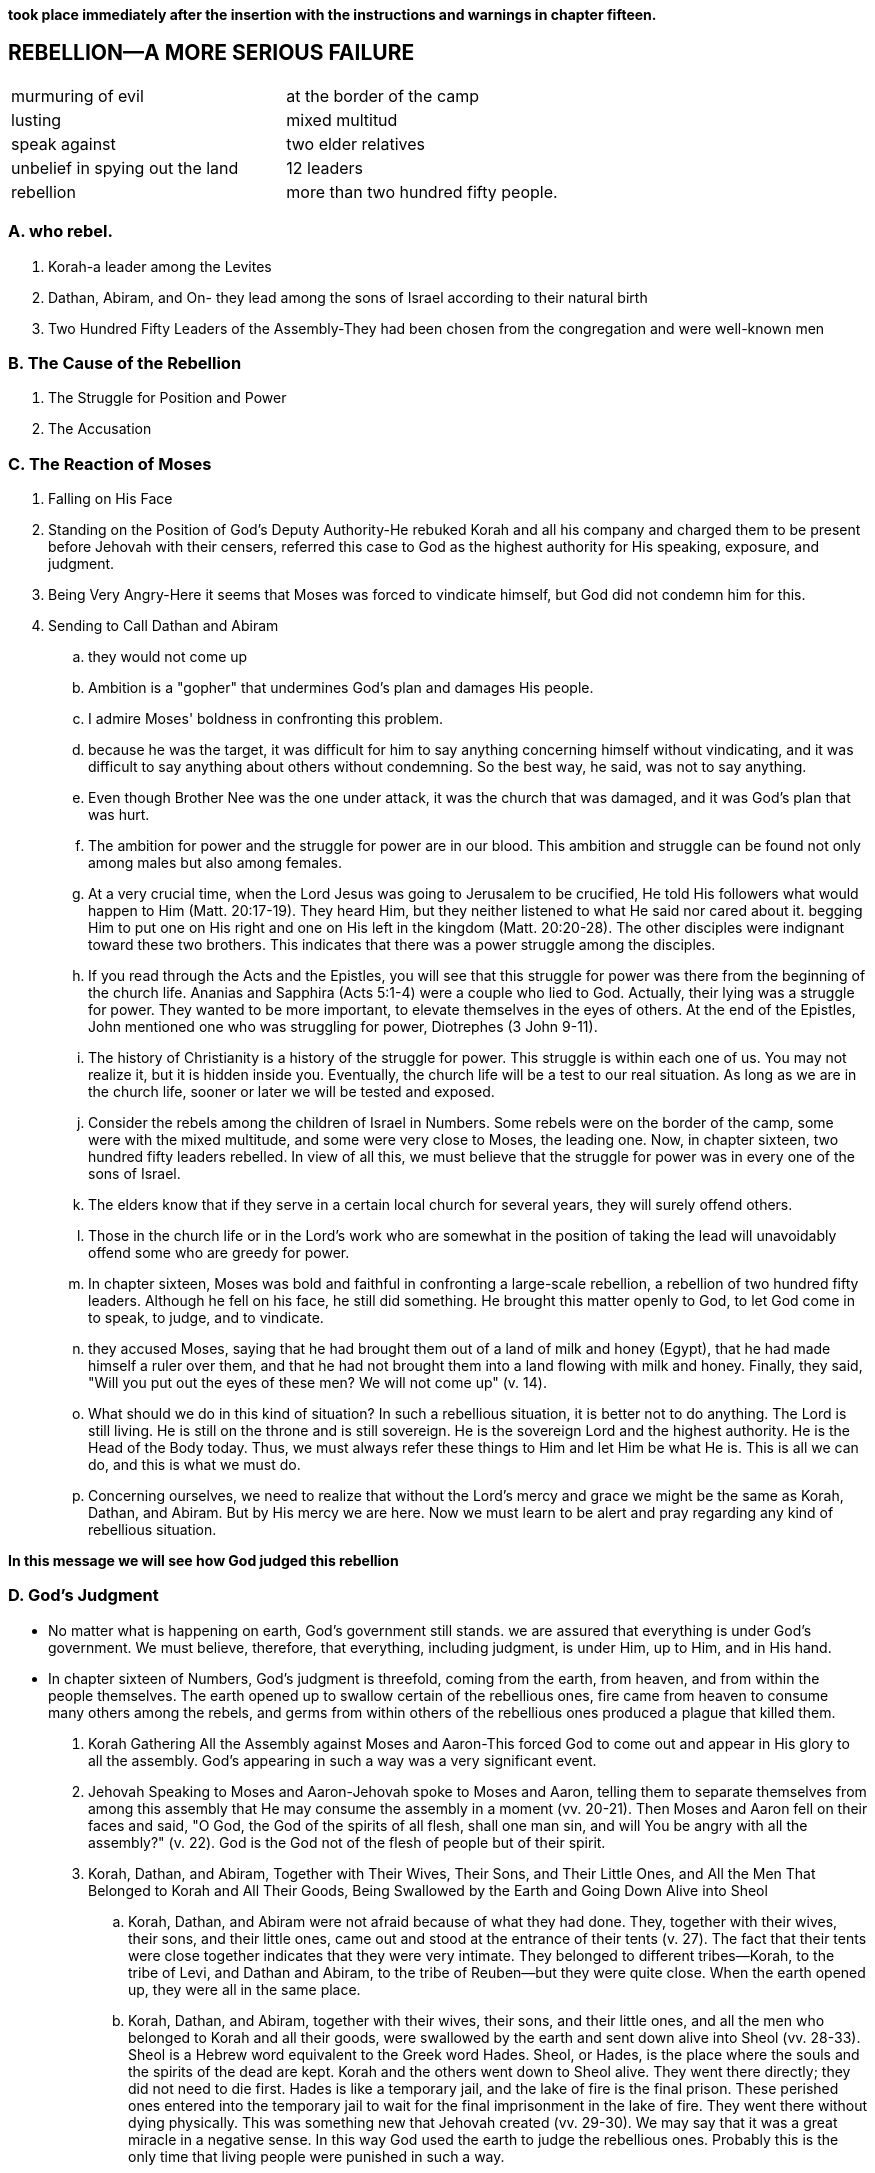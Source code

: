 *took place immediately after the insertion with the instructions and warnings in chapter fifteen.*

== REBELLION—A MORE SERIOUS FAILURE

|===
|murmuring of evil|at the border of the camp
|lusting|mixed multitud
|speak against|two elder relatives
|unbelief in spying out the land|12 leaders
|rebellion|more than two hundred fifty people.
|===
=== A. who rebel.
. Korah-a leader among the Levites
. Dathan, Abiram, and On- they lead among the sons of Israel according to their natural birth
. Two Hundred Fifty Leaders of the Assembly-They had been chosen from the congregation and were well-known men

=== B. The Cause of the Rebellion
. The Struggle for Position and Power
. The Accusation

=== C. The Reaction of Moses
. Falling on His Face
. Standing on the Position of God's Deputy Authority-He rebuked Korah and all his company and charged them to be present before Jehovah with their censers, referred this case to God as the highest authority for His speaking, exposure, and judgment.
. Being Very Angry-Here it seems that Moses was forced to vindicate himself, but God did not condemn him for this.
. Sending to Call Dathan and Abiram
.. they would not come up
.. Ambition is a "gopher" that undermines God's plan and damages His people.
.. I admire Moses' boldness in confronting this problem. 
.. because he was the target, it was difficult for him to say anything concerning himself without vindicating, and it was difficult to say anything about others without condemning. So the best way, he said, was not to say anything.
.. Even though Brother Nee was the one under attack, it was the church that was damaged, and it was God's plan that was hurt.
.. The ambition for power and the struggle for power are in our blood. This ambition and struggle can be found not only among males but also among females.
.. At a very crucial time, when the Lord Jesus was going to Jerusalem to be crucified, He told His followers what would happen to Him (Matt. 20:17-19). They heard Him, but they neither listened to what He said nor cared about it. begging Him to put one on His right and one on His left in the kingdom (Matt. 20:20-28). The other disciples were indignant toward these two brothers. This indicates that there was a power struggle among the disciples.
.. If you read through the Acts and the Epistles, you will see that this struggle for power was there from the beginning of the church life. Ananias and Sapphira (Acts 5:1-4) were a couple who lied to God. Actually, their lying was a struggle for power. They wanted to be more important, to elevate themselves in the eyes of others. At the end of the Epistles, John mentioned one who was struggling for power, Diotrephes (3 John 9-11).
.. The history of Christianity is a history of the struggle for power. This struggle is within each one of us. You may not realize it, but it is hidden inside you. Eventually, the church life will be a test to our real situation. As long as we are in the church life, sooner or later we will be tested and exposed.
.. Consider the rebels among the children of Israel in Numbers. Some rebels were on the border of the camp, some were with the mixed multitude, and some were very close to Moses, the leading one. Now, in chapter sixteen, two hundred fifty leaders rebelled. In view of all this, we must believe that the struggle for power was in every one of the sons of Israel.
.. The elders know that if they serve in a certain local church for several years, they will surely offend others. 
.. Those in the church life or in the Lord's work who are somewhat in the position of taking the lead will unavoidably offend some who are greedy for power.
.. In chapter sixteen, Moses was bold and faithful in confronting a large-scale rebellion, a rebellion of two hundred fifty leaders. Although he fell on his face, he still did something. He brought this matter openly to God, to let God come in to speak, to judge, and to vindicate.
.. they accused Moses, saying that he had brought them out of a land of milk and honey (Egypt), that he had made himself a ruler over them, and that he had not brought them into a land flowing with milk and honey. Finally, they said, "Will you put out the eyes of these men? We will not come up" (v. 14). 
.. What should we do in this kind of situation? In such a rebellious situation, it is better not to do anything. The Lord is still living. He is still on the throne and is still sovereign. He is the sovereign Lord and the highest authority. He is the Head of the Body today. Thus, we must always refer these things to Him and let Him be what He is. This is all we can do, and this is what we must do.
.. Concerning ourselves, we need to realize that without the Lord's mercy and grace we might be the same as Korah, Dathan, and Abiram. But by His mercy we are here. Now we must learn to be alert and pray regarding any kind of rebellious situation.

*In this message we will see how God judged this rebellion*

=== D. God's Judgment
* No matter what is happening on earth, God's government still stands. we are assured that everything is under God's government. We must believe, therefore, that everything, including judgment, is under Him, up to Him, and in His hand.
* In chapter sixteen of Numbers, God's judgment is threefold, coming from the earth, from heaven, and from within the people themselves. The earth opened up to swallow certain of the rebellious ones, fire came from heaven to consume many others among the rebels, and germs from within others of the rebellious ones produced a plague that killed them.
. Korah Gathering All the Assembly against Moses and Aaron-This forced God to come out and appear in His glory to all the assembly. God's appearing in such a way was a very significant event.
. Jehovah Speaking to Moses and Aaron-Jehovah spoke to Moses and Aaron, telling them to separate themselves from among this assembly that He may consume the assembly in a moment (vv. 20-21). Then Moses and Aaron fell on their faces and said, "O God, the God of the spirits of all flesh, shall one man sin, and will You be angry with all the assembly?" (v. 22). God is the God not of the flesh of people but of their spirit.
. Korah, Dathan, and Abiram, Together with Their Wives, Their Sons, and Their Little Ones, and All the Men That Belonged to Korah and All Their Goods, Being Swallowed by the Earth and Going Down Alive into Sheol
.. Korah, Dathan, and Abiram were not afraid because of what they had done. They, together with their wives, their sons, and their little ones, came out and stood at the entrance of their tents (v. 27). The fact that their tents were close together indicates that they were very intimate. They belonged to different tribes—Korah, to the tribe of Levi, and Dathan and Abiram, to the tribe of Reuben—but they were quite close. When the earth opened up, they were all in the same place.
.. Korah, Dathan, and Abiram, together with their wives, their sons, and their little ones, and all the men who belonged to Korah and all their goods, were swallowed by the earth and sent down alive into Sheol (vv. 28-33). Sheol is a Hebrew word equivalent to the Greek word Hades. Sheol, or Hades, is the place where the souls and the spirits of the dead are kept. Korah and the others went down to Sheol alive. They went there directly; they did not need to die first. Hades is like a temporary jail, and the lake of fire is the final prison. These perished ones entered into the temporary jail to wait for the final imprisonment in the lake of fire. They went there without dying physically. This was something new that Jehovah created (vv. 29-30). We may say that it was a great miracle in a negative sense. In this way God used the earth to judge the rebellious ones. Probably this is the only time that living people were punished in such a way.
. Fire Coming Forth from Jehovah and Consuming the Two Hundred Fifty Men Offering the Incense
.. After the earth had swallowed the families of Korah, Dathan, and Abiram, there were still two hundred fifty followers of Korah. They were well-known leaders selected from the entire congregation. By this we can see that the rebellion was quite popular, even universal. Immediately after the three leaders were swallowed up alive by the earth, fire came forth from Jehovah and consumed the two hundred fifty men while they were offering incense (v. 35). This was the second aspect of God's judgment.
. The Censers of the Two Hundred Fifty Men Being Holy and Being Made into Hammered Plates as a Covering for the Altar
.. The two hundred fifty men were burned by God in His judgment. Then their censers were hammered into plates to cover the altar. When the people came to offer at the altar, they were reminded of the rebellion and of God's judgment on Korah and his company.
. The Exposure of the Unsubdued Rebellious Nature of the People of Israel-We may think that, after this twofold judgment, all the children of Israel would be calmed down and subdued. That, however, was not their situation.
.. On the Next Day All the Assembly of the Sons of Israel Murmuring against Moses and Aaron
	The murmuring of the people against Moses and Aaron proves that their rebellious nature had not been subdued. "On the next day all the assembly of the sons of Israel murmured against Moses and against Aaron, saying, You have killed the people of Jehovah" (v. 41). I find it incredible that they could murmur against Moses and Aaron in such a way.
.. God's Intervening
	God intervened immediately. His glory appeared in the cloud that covered the tent of meeting (v. 42). He told Moses that He would consume the assembly in a moment (vv. 43-45a), and He sent the plague to kill them under His wrath (v. 46b). The germs of the plague were probably in them already.
.. The Propitiation for the Sons of Israel through Moses and Aaron
... At this juncture, Moses and Aaron did something as an emergency measure. Moses and Aaron fell on their faces (v. 45b). Aaron put fire from the altar in the censer, placed incense on the fire, carried the censer quickly to the assembly, and stood between the dead and the living, to make propitiation for them. Then the plague was stopped. Nevertheless, fourteen thousand seven hundred of the people were killed. This was God's judgment from within the rebellious people.
... By reading chapter seventeen we can see that the remainder of the people still were not subdued. There had been a threefold, miraculous judgment by God. God had judged them by the earth, by fire from heaven, and by the plague that issued from the germs within them. Any one of those judgments should have been sufficient to subdue them and to cause them to fall down before God and worship Him. They certainly should have been subdued by the third judgment. However, even after the third judgment the people still complained (17:13). How terrible was their situation! They were so bold in their rebellion, not caring if they went to Sheol or the lake of fire, that they risked their lives, even their souls. They rebelled against Moses and Aaron, and eventually they rebelled against the very God, Jehovah. From this we see how perverse is the rebellious nature of fallen humankind.
... If we consider God's way of judging, we will see that He executes His judgment from three directions: from the earth, from heaven, and from within the rebellious ones. Rebellious people, however, are not subdued by this. Actually, according to the record of the Bible, God never has subdued people by judgment. After the thousand years of purifying in the millennium, the human race will still rebel (Rev. 20:7-9). God's judgment does not subdue people; rather, it consumes them.
... After reading a portion such as Numbers 16, some of us may have questions about God's love, mercy, kindness, and forgiveness. Why did God forgive the sinning Israelites yet still punish them? To answer this question we need to realize that, according to the teaching of the Bible, God's forgiveness is of different kinds. One kind is forgiveness through punishment. For God to forgive is one thing, and for Him to punish is another. In a particular situation God forgives, but He forgives through punishment; hence, this is a forgiveness with punishment.
... We need to have a holy fear before God. We should bow down and humble ourselves before Him and pray, "Lord, have mercy on me. Only Your mercy can preserve me and keep me in Your grace."

*In Numbers 17 we have God's vindication. Before we consider this matter, I would like to add a word concerning the descendants of Korah.*

. Numbers 16 seems to indicate that all of Korah's family, including his children, perished. But Numbers 26:11 tells us that the sons of Korah did not die. Either they did not take part in that conspiracy and rebellion, or they took Moses' word in 16:26 and departed from the tent of their father and thereby escaped the tragedy that took place when the earth opened and swallowed Korah and his company.
. In 1 Chronicles 6:33-37, a record of the genealogy of Samuel, we are told that Samuel was a descendant of Korah. Korah aspired to have a higher position in the priesthood. He did not attain it and he became rebellious. However, one of his descendants became a priest, not by struggling for power but by being offered as a Nazarite. (See Messages Eight through Ten on being sanctified to be a Nazarite.) Samuel was not only a priest but also a great prophet.
. Furthermore, as the title of Psalm 88 indicates, this psalm was written by Heman, a descendant of Korah and a grandson of Samuel (1 Chron. 6:33). Heman was not only a psalmist but also a singer in the temple under David's arrangement.
. In God's sparing Korah's descendants, we can see His mercy. One of Korah's descendants became a great prophet and took part in the priesthood. Another became one of the psalmists, a writer of one of the best psalms and a temple singer and musician. Thus, from the history recorded in the Old Testament, we can see that God is severe to some but merciful to others. Whether we experience His mercy or His severity depends on how we behave ourselves.

=== E. God's Vindication

* In chapter seventeen God went further to vindicate Aaron and Moses, His deputy authority, in a positive way.
. After His Judgment, God Commanding That Twelve Rods Be Laid before the Testimony
.. This signifies that everything had to be brought into the presence of God to let God deal with the real situation by speaking the truth to all the people through His vindication. In typology a rod signifies authority (cf. 1 Cor. 4:21). In Numbers 17 the rods represented the leaders of the twelve tribes (v. 2), and Aaron's rod represented the tribe of Levi (v. 3).
.. Jehovah said, "The rod of the man whom I choose shall bud; thus I will make to cease from Me the murmurings of the sons of Israel, which they murmur against you" (v. 5). It was God's intention that this budding of a dead rod would cause the murmurings of the people to cease.
..  Sometimes, for His vindication, God puts us into a dark night, a dark tunnel, through which we must pass.
. Aaron's Rod Budding
.. Aaron's dead, dried up rod budded. This was an organic miracle.
.. Moses brought all the rods to all the sons of Israel, and they all looked (v. 9). The record indicates that, without saying a word and without praising the Lord for His vindication, each man took his rod.
. The Budding Rod of Aaron Being Put Back before the Testimony 
.. As God Commanded Moses
	The budding rod of Aaron was put back before the testimony (v. 10). This was done according to God's commandment to Moses (v. 11).
.. To Be Kept as a Sign for the Sons of Rebellion
... The budding rod of Aaron was to be kept as a sign for the sons of rebellion, that their murmurings against God might be ended, lest they die (v. 10). Verse 5 refers to the murmurings as being against Moses, but verse 10 refers to them as being against God.
... In Numbers 16 and 17 two signs were produced through the rebellion of the sons of Israel. One was a negative sign, made of the censers of those who had been judged (16:36-40). One was a positive sign, produced by the budding rod of Aaron. The budding rod was contained in the ark with two other things—the hidden manna and the testimony of God, the law. All three items are types of Christ. The budding rod, the hidden manna, and the testimony, the law, of God all signify Christ. By this we can see that whatever happened in the Old Testament on the positive side was related to Christ.
... The budding rod of Aaron typifies not a dead Christ but the resurrected Christ, the budding Christ, who imparts life to others. Christ always flows out life to enliven others. Christ is the greatest budding rod in the universe. Today He is still budding, and we are a small part, the fruit, the almonds, of His budding.
. The Rebellious Nature of the People of Israel Being Exposed to the Uttermost
.. The rebellious nature of the people of Israel was exposed to the uttermost. After God's vindication through Aaron's budding rod, they said, "Behold, we perish, we are undone, we are all undone. Everyone shall die who comes near at all to the tabernacle of Jehovah. Shall we not all end up perishing?" (vv. 12-13). This indicates that even after seeing God's judgment and vindication, the people were not subdued.
.. It is no wonder that these children of Israel were not permitted to enter the promised land. In their rebellion, they had gone too far. 
.. As chapter seventeen reveals, this case ends with the punished people not being subdued. Therefore, even God gave them up and let them go. They simply let the people be as they were. It is good to have such a picture in typology.
.. Do not expect to see an ending of turmoil. Every "storm" will surely come to an end. In history there has never been an endless storm. Although a particular storm will end, those who become involved in that storm may not cease their rebellion.
.. The rebellious nature in man is Satan himself. Only one person, Jesus Christ, who is the Son of God and also the Son of Man, can defeat this evil one, and He has defeated him (Heb. 2:14).
.. We need to be continually on the alert by watching and praying. We have not only the Devil as the enemy on the outside but also Satan as the adversary on the inside. Since this is the situation with fallen human beings, we should not expect to see the ending of man's rebellious nature. There is no end.
.. When Paul was about to be martyred, he wrote to Timothy, in his last Epistle, saying that all the people in Asia had left him (2 Tim. 1:15). This is the sad, dark portrait in 2 Timothy. Nevertheless, Paul was triumphant (2 Tim. 4:17-18).
.. We have emphasized the fact that, even after God's judgment and vindication, the children of Israel continued to speak words of rebellion. Numbers 17 portrays a sad picture concerning this rebellion. After seeing such a picture, we can only worship God, and worship Him as the Lord.

## note
. the people
. the reason
. mose's reaction
. god's reaction
.. judgement
... heaven
... earth
... within the people
.. vindication
... rod before testmoney
... rod budding
... rod put back testmoney
... expose the rebelious nature to the uttermost

## speak